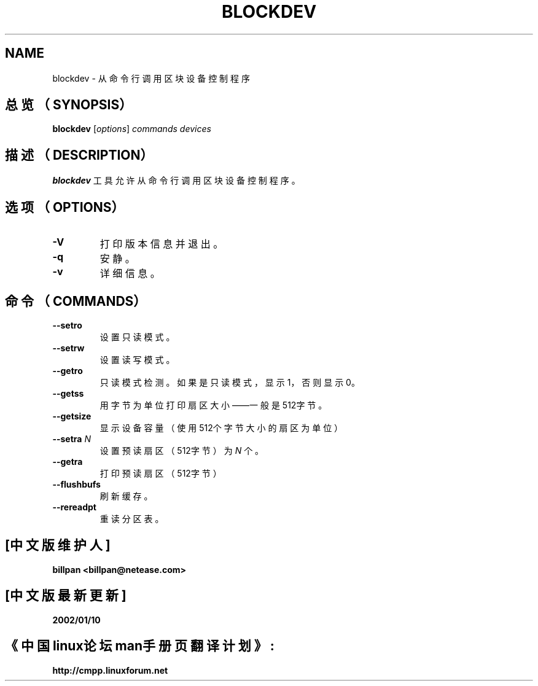 .\" -*- nroff -*-
.\" Copyright 1998 Andries E. Brouwer (aeb@cwi.nl)
.\"
.\" May be distributed under the GNU General Public License
.TH BLOCKDEV 8 "May 2000" ""
.SH NAME
blockdev \- 从命令行调用区块设备控制程序
.SH 总览（SYNOPSIS）
.B blockdev
.RI [ options ]
.I commands devices
.SH 描述（DESCRIPTION）
.B blockdev
工具允许从命令行调用区块设备控制程序。
.SH 选项（OPTIONS）
.TP
.B \-V
打印版本信息并退出。
.TP
.B \-q
安静。
.TP
.B \-v
详细信息。
.SH 命令（COMMANDS）
.TP
.B \--setro
设置只读模式。
.TP
.B \--setrw
设置读写模式。
.TP
.B \--getro
只读模式检测。如果是只读模式，显示1，否则显示0。
.TP
.B \--getss
用字节为单位打印扇区大小——一般是512字节。
.TP
.B \--getsize
显示设备容量（使用512个字节大小的扇区为单位）
.TP
.BI \--setra " N"
设置预读扇区（512字节）为
.I N
个。
.TP
.B \--getra
打印预读扇区（512字节）
.TP
.B \--flushbufs
刷新缓存。
.TP
.B \--rereadpt
重读分区表。
.SH "[中文版维护人]"
.B billpan <billpan@netease.com>
.SH "[中文版最新更新]"
.BR 2002/01/10
.SH "《中国linux论坛man手册页翻译计划》:"
.BI http://cmpp.linuxforum.net

